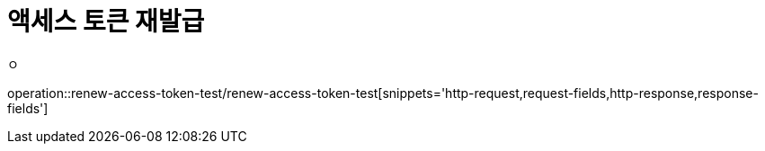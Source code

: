 = 액세스 토큰 재발급

ㅇ

operation::renew-access-token-test/renew-access-token-test[snippets='http-request,request-fields,http-response,response-fields']